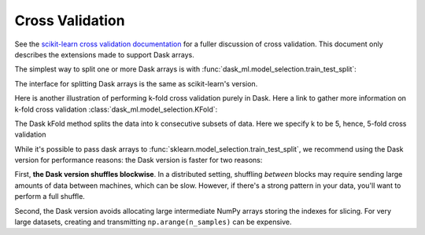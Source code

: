Cross Validation
================

See the `scikit-learn cross validation documentation`_ for a fuller discussion of cross validation.
This document only describes the extensions made to support Dask arrays.

The simplest way to split one or more Dask arrays is with :func:`dask_ml.model_selection.train_test_split`:

.. ipython:: python

   import dask.array as da
   from dask_ml.datasets import make_regression
   from dask_ml.model_selection import train_test_split

   X, y = make_regression(n_samples=125, n_features=4, random_state=0, chunks=50)
   X

The interface for splitting Dask arrays is the same as scikit-learn's version.

.. ipython:: python

   X_train, X_test, y_train, y_test = train_test_split(X, y)
   X_train  # A dask Array

   X_train.compute()[:3]

Here is another illustration of performing k-fold cross validation purely in Dask. Here a link to gather more information on k-fold cross validation :class:`dask_ml.model_selection.KFold`:

.. ipython:: python

   import dask.array as da
   from dask_ml.model_selection import KFold
   from dask_ml.datasets import make_regression
   from dask_ml.linear_model import LinearRegression
   from statistics import mean 

   X, y = make_regression(n_samples=200, # choosing number of observations
				 n_features=5, # number of features
				 random_state=0, # random seed
				 chunks=20) # partitions to be made 

   train_scores: list[int] = []
   test_scores: list[int] = []

   model = LinearRegression()

The Dask kFold method splits the data into k consecutive subsets of data. Here we specify k to be 5, hence, 5-fold cross validation

.. ipython:: python
   kf = KFold(n_splits=5)

   for i, j in kf.split(X):
      X_train, X_test = X[i], X[j]
      y_train, y_test = y[i], y[j]
      
      model.fit(X_train, y_train)
      
      train_score = model.score(X_train, y_train)
      test_score = model.score(X_test, y_test)
      
      train_scores.append(train_score)
      test_scores.append(test_score)

   print("mean training score:", mean(train_scores))
   print("mean testing score:", mean(train_scores))



While it's possible to pass dask arrays to :func:`sklearn.model_selection.train_test_split`, we recommend
using the Dask version for performance reasons: the Dask version is faster
for two reasons:

First, **the Dask version shuffles blockwise**.
In a distributed setting, shuffling *between* blocks may require sending large amounts of data between machines, which can be slow.
However, if there's a strong pattern in your data, you'll want to perform a full shuffle.

Second, the Dask version avoids allocating large intermediate NumPy arrays storing the indexes for slicing.
For very large datasets, creating and transmitting ``np.arange(n_samples)`` can be expensive.

.. _scikit-learn cross validation documentation: http:/scikit-learn.org/stable/modules/cross_validation.html
